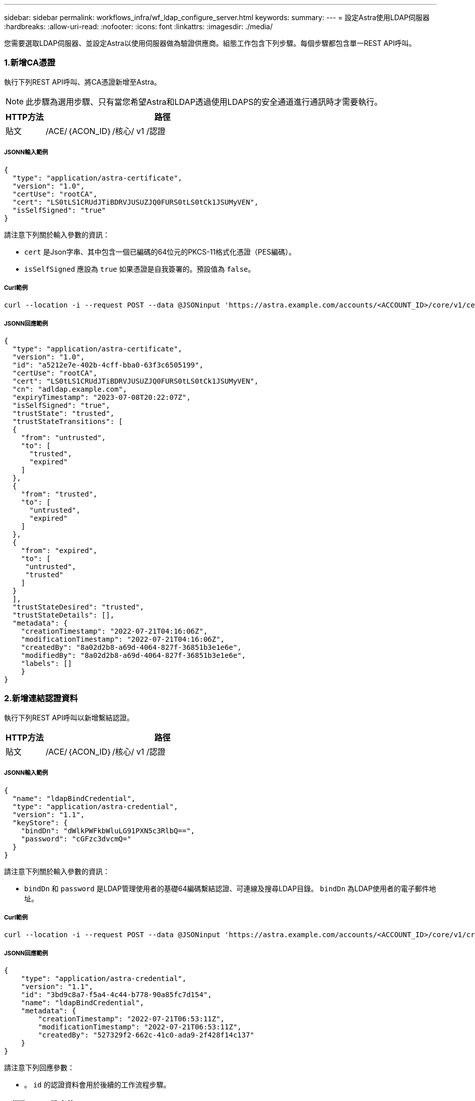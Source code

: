 ---
sidebar: sidebar 
permalink: workflows_infra/wf_ldap_configure_server.html 
keywords:  
summary:  
---
= 設定Astra使用LDAP伺服器
:hardbreaks:
:allow-uri-read: 
:nofooter: 
:icons: font
:linkattrs: 
:imagesdir: ./media/


[role="lead"]
您需要選取LDAP伺服器、並設定Astra以使用伺服器做為驗證供應商。組態工作包含下列步驟。每個步驟都包含單一REST API呼叫。



=== 1.新增CA憑證

執行下列REST API呼叫、將CA憑證新增至Astra。


NOTE: 此步驟為選用步驟、只有當您希望Astra和LDAP透過使用LDAPS的安全通道進行通訊時才需要執行。

[cols="1,6"]
|===
| HTTP方法 | 路徑 


| 貼文 | /ACE/｛ACON_ID｝/核心/ v1 /認證 
|===


===== JSONN輸入範例

[source, json]
----
{
  "type": "application/astra-certificate",
  "version": "1.0",
  "certUse": "rootCA",
  "cert": "LS0tLS1CRUdJTiBDRVJUSUZJQ0FURS0tLS0tCk1JSUMyVEN",
  "isSelfSigned": "true"
}
----
請注意下列關於輸入參數的資訊：

* `cert` 是Json字串、其中包含一個已編碼的64位元的PKCS-11格式化憑證（PES編碼）。
* `isSelfSigned` 應設為 `true` 如果憑證是自我簽署的。預設值為 `false`。




===== Curl範例

[source, curl]
----
curl --location -i --request POST --data @JSONinput 'https://astra.example.com/accounts/<ACCOUNT_ID>/core/v1/certificates' --header 'Content-Type: application/astra-certificate+json' --header 'Accept: */*' --header 'Authorization: Bearer <API_TOKEN>'
----


===== JSONN回應範例

[source, json]
----
{
  "type": "application/astra-certificate",
  "version": "1.0",
  "id": "a5212e7e-402b-4cff-bba0-63f3c6505199",
  "certUse": "rootCA",
  "cert": "LS0tLS1CRUdJTiBDRVJUSUZJQ0FURS0tLS0tCk1JSUMyVEN",
  "cn": "adldap.example.com",
  "expiryTimestamp": "2023-07-08T20:22:07Z",
  "isSelfSigned": "true",
  "trustState": "trusted",
  "trustStateTransitions": [
  {
    "from": "untrusted",
    "to": [
      "trusted",
      "expired"
    ]
  },
  {
    "from": "trusted",
    "to": [
      "untrusted",
      "expired"
    ]
  },
  {
    "from": "expired",
    "to": [
     "untrusted",
     "trusted"
    ]
  }
  ],
  "trustStateDesired": "trusted",
  "trustStateDetails": [],
  "metadata": {
    "creationTimestamp": "2022-07-21T04:16:06Z",
    "modificationTimestamp": "2022-07-21T04:16:06Z",
    "createdBy": "8a02d2b8-a69d-4064-827f-36851b3e1e6e",
    "modifiedBy": "8a02d2b8-a69d-4064-827f-36851b3e1e6e",
    "labels": []
    }
}
----


=== 2.新增連結認證資料

執行下列REST API呼叫以新增繫結認證。

[cols="1,6"]
|===
| HTTP方法 | 路徑 


| 貼文 | /ACE/｛ACON_ID｝/核心/ v1 /認證 
|===


===== JSONN輸入範例

[source, json]
----
{
  "name": "ldapBindCredential",
  "type": "application/astra-credential",
  "version": "1.1",
  "keyStore": {
    "bindDn": "dWlkPWFkbWluLG91PXN5c3RlbQ==",
    "password": "cGFzc3dvcmQ="
  }
}
----
請注意下列關於輸入參數的資訊：

*  `bindDn` 和 `password` 是LDAP管理使用者的基礎64編碼繫結認證、可連線及搜尋LDAP目錄。 `bindDn` 為LDAP使用者的電子郵件地址。




===== Curl範例

[source, curl]
----
curl --location -i --request POST --data @JSONinput 'https://astra.example.com/accounts/<ACCOUNT_ID>/core/v1/credentials' --header 'Content-Type: application/astra-credential+json' --header 'Accept: */*' --header 'Authorization: Bearer <API_TOKEN>'
----


===== JSONN回應範例

[source, json]
----
{
    "type": "application/astra-credential",
    "version": "1.1",
    "id": "3bd9c8a7-f5a4-4c44-b778-90a85fc7d154",
    "name": "ldapBindCredential",
    "metadata": {
        "creationTimestamp": "2022-07-21T06:53:11Z",
        "modificationTimestamp": "2022-07-21T06:53:11Z",
        "createdBy": "527329f2-662c-41c0-ada9-2f428f14c137"
    }
}
----
請注意下列回應參數：

* 。 `id` 的認證資料會用於後續的工作流程步驟。




=== 3.擷取LDAP設定的UUID

執行下列REST API呼叫、以擷取的UUID `astra.account.ldap` Astra Control Center隨附的設定。


NOTE: 下列Curl範例使用查詢參數來篩選設定集合。您可以移除篩選條件、以取得所有設定、然後搜尋 `astra.account.ldap`。

[cols="1,6"]
|===
| HTTP方法 | 路徑 


| 取得 | /ACE/｛ACON_ID｝/核心/ v1/settings 
|===


===== Curl範例

[source, curl]
----
curl --location -i --request GET 'https://astra.example.com/accounts/<ACCOUNT_ID>/core/v1/settings?filter=name%20eq%20'astra.account.ldap'&include=name,id' --header 'Accept: */*' --header 'Authorization: Bearer <API_TOKEN>'
----


===== JSONN回應範例

[source, json]
----
{
  "items": [
    ["astra.account.ldap",
    "12072b56-e939-45ec-974d-2dd83b7815df"
    ]
  ],
  "metadata": {}
}
----


=== 4.更新LDAP設定

執行下列REST API呼叫、以更新LDAP設定並完成組態。使用 `id` 先前API呼叫的值 `<SETTING_ID>` URL路徑中的值。


NOTE: 您可以先發出特定設定的Get要求、以查看configSchema。這將提供組態中必要欄位的詳細資訊。

[cols="1,6"]
|===
| HTTP方法 | 路徑 


| 放入 | /ACE/｛ACON_ID｝/核心/ v1/settings /｛setting_id｝ 
|===


===== JSONN輸入範例

[source, json]
----
{
  "type": "application/astra-setting",
  "version": "1.0",
  "desiredConfig": {
    "connectionHost": "myldap.example.com",
    "credentialId": "3bd9c8a7-f5a4-4c44-b778-90a85fc7d154",
    "groupBaseDN": "OU=groups,OU=astra,DC=example,DC=com",
    "isEnabled": "true",
    "port": 686,
    "secureMode": "LDAPS",
    "userBaseDN": "OU=users,OU=astra,DC=example,dc=com",
    "userSearchFilter": "((objectClass=User))",
    "vendor": "Active Directory"
    }
}
----
請注意下列關於輸入參數的資訊：

* `isEnabled` 應設為 `true` 或可能發生錯誤。
* `credentialId` 是先前建立的連結認證資料ID。
* `secureMode` 應設為 `LDAP` 或 `LDAPS` 根據您在先前步驟中的組態。
* 廠商僅支援「Active Directory」。




===== Curl範例

[source, curl]
----
curl --location -i --request PUT --data @JSONinput 'https://astra.example.com/accounts/<ACCOUNT_ID>/core/v1/settings/<SETTING_ID>' --header 'Content-Type: application/astra-setting+json' --header 'Accept: */*' --header 'Authorization: Bearer <API_TOKEN>'
----
如果通話成功、則會傳回HTTP 204回應。



=== 5.擷取LDAP設定

您可以選擇性地執行下列REST API呼叫、以擷取LDAP設定並確認更新。

[cols="1,6"]
|===
| HTTP方法 | 路徑 


| 取得 | /ACE/｛ACON_ID｝/核心/ v1/settings /｛setting_id｝ 
|===


===== Curl範例

[source, curl]
----
curl --location -i --request GET 'https://astra.example.com/accounts/<ACCOUNT_ID>/core/v1/settings/<SETTING_ID>' --header 'Accept: */*' --header 'Authorization: Bearer <API_TOKEN>'
----


===== JSONN回應範例

[source, json]
----
{
  "items": [
  {
    "type": "application/astra-setting",
    "version": "1.0",
    "metadata": {
      "creationTimestamp": "2022-06-17T21:16:31Z",
      "modificationTimestamp": "2022-07-21T07:12:20Z",
      "labels": [],
      "createdBy": "system",
      "modifiedBy": "00000000-0000-0000-0000-000000000000"
    },
    "id": "12072b56-e939-45ec-974d-2dd83b7815df",
    "name": "astra.account.ldap",
    "desiredConfig": {
      "connectionHost": "10.193.61.88",
      "credentialId": "3bd9c8a7-f5a4-4c44-b778-90a85fc7d154",
      "groupBaseDN": "ou=groups,ou=astra,dc=example,dc=com",
      "isEnabled": "true",
      "port": 686,
      "secureMode": "LDAPS",
      "userBaseDN": "ou=users,ou=astra,dc=example,dc=com",
      "userSearchFilter": "((objectClass=User))",
      "vendor": "Active Directory"
    },
    "currentConfig": {
      "connectionHost": "10.193.160.209",
      "credentialId": "3bd9c8a7-f5a4-4c44-b778-90a85fc7d154",
      "groupBaseDN": "ou=groups,ou=astra,dc=example,dc=com",
      "isEnabled": "true",
      "port": 686,
      "secureMode": "LDAPS",
      "userBaseDN": "ou=users,ou=astra,dc=example,dc=com",
      "userSearchFilter": "((objectClass=User))",
      "vendor": "Active Directory"
    },
    "configSchema": {
      "$schema": "http://json-schema.org/draft-07/schema#",
      "title": "astra.account.ldap",
      "type": "object",
      "properties": {
        "connectionHost": {
          "type": "string",
          "description": "The hostname or IP address of your LDAP server."
        },
        "credentialId": {
          "type": "string",
          "description": "The credential ID for LDAP account."
        },
        "groupBaseDN": {
          "type": "string",
          "description": "The base DN of the tree used to start the group search. The system searches the subtree from the specified location."
        },
        "groupSearchCustomFilter": {
          "type": "string",
          "description": "Type of search that controls the default group search filter used."
        },
        "isEnabled": {
          "type": "string",
          "description": "This property determines if this setting is enabled or not."
        },
        "port": {
          "type": "integer",
          "description": "The port on which the LDAP server is running."
        },
        "secureMode": {
          "type": "string",
          "description": "The secure mode LDAPS or LDAP."
        },
        "userBaseDN": {
          "type": "string",
          "description": "The base DN of the tree used to start the user search. The system searches the subtree from the specified location."
        },
        "userSearchFilter": {
          "type": "string",
          "description": "The filter used to search for users according a search criteria."
        },
        "vendor": {
          "type": "string",
          "description": "The LDAP provider you are using.",
          "enum": ["Active Directory"]
        }
      },
      "additionalProperties": false,
      "required": [
        "connectionHost",
        "secureMode",
        "credentialId",
        "userBaseDN",
        "userSearchFilter",
        "groupBaseDN",
        "vendor",
        "isEnabled"
      ]
      },
      "state": "valid",
    }
  ],
  "metadata": {}
}
----
找到 `state` 回應中的欄位、其值如下表所示。

[cols="1,4"]
|===
| 州/省 | 說明 


| 擱置中 | 組態程序仍在作用中、尚未完成。 


| 有效 | 組態已成功完成且 `currentConfig` 在回應中相符 `desiredConfig`。 


| 錯誤 | LDAP組態程序失敗。 
|===